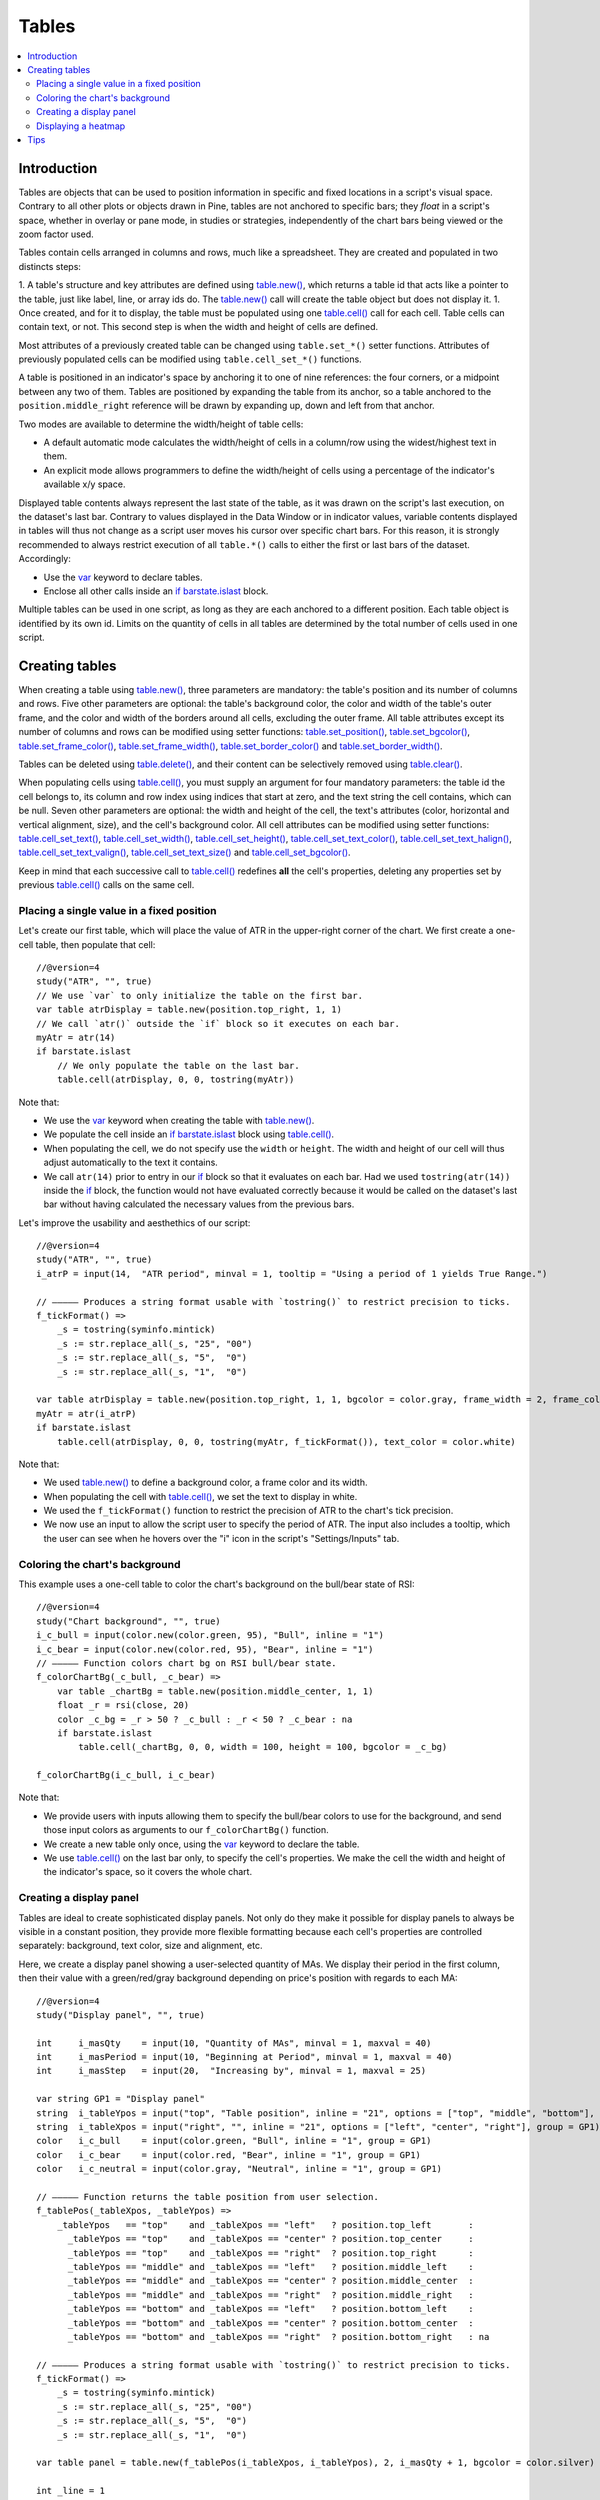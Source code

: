 Tables
======

.. contents:: :local:
    :depth: 3



Introduction
------------

Tables are objects that can be used to position information in specific and fixed locations in a script's visual space. 
Contrary to all other plots or objects drawn in Pine, 
tables are not anchored to specific bars; they *float* in a script's space, whether in overlay or pane mode, in studies or strategies,
independently of the chart bars being viewed or the zoom factor used. 

Tables contain cells arranged in columns and rows, much like a spreadsheet. They are created and populated in two distincts steps:

1. A table's structure and key attributes are defined using `table.new() <https://www.tradingview.com/pine-script-reference/v4/#fun_table{dot}new>`__, 
which returns a table id that acts like a pointer to the table, just like label, line, or array ids do.
The `table.new() <https://www.tradingview.com/pine-script-reference/v4/#fun_table{dot}new>`__ call will create the table object but does not display it.
1. Once created, and for it to display, the table must be populated using one 
`table.cell() <https://www.tradingview.com/pine-script-reference/v4/#fun_table{dot}cell>`__ call for each cell. 
Table cells can contain text, or not. This second step is when the width and height of cells are defined.

Most attributes of a previously created table can be changed using ``table.set_*()`` setter functions.
Attributes of previously populated cells can be modified using ``table.cell_set_*()`` functions.

A table is positioned in an indicator's space by anchoring it to one of nine references: the four corners, or a midpoint between any two of them. 
Tables are positioned by expanding the table from its anchor, so a table anchored to the ``position.middle_right`` reference will be drawn by expanding up, 
down and left from that anchor.

Two modes are available to determine the width/height of table cells:

- A default automatic mode calculates the width/height of cells in a column/row using the widest/highest text in them. 
- An explicit mode allows programmers to define the width/height of cells using a percentage of the indicator's available x/y space.

Displayed table contents always represent the last state of the table, as it was drawn on the script's last execution, on the dataset's last bar.
Contrary to values displayed in the Data Window or in indicator values, 
variable contents displayed in tables will thus not change as a script user moves his cursor over specific chart bars.
For this reason, it is strongly recommended to always restrict execution of all ``table.*()`` calls to either the first or last bars of the dataset. Accordingly:

- Use the `var <https://www.tradingview.com/pine-script-reference/v4/#op_var>`__ keyword to declare tables.
- Enclose all other calls inside an `if <https://www.tradingview.com/pine-script-reference/v4/#op_if>`__ `barstate.islast <https://www.tradingview.com/pine-script-reference/v4/#var_barstate{dot}islast>`__ block.

Multiple tables can be used in one script, as long as they are each anchored to a different position. Each table object is identified by its own id.
Limits on the quantity of cells in all tables are determined by the total number of cells used in one script.



Creating tables
---------------

When creating a table using `table.new() <https://www.tradingview.com/pine-script-reference/v4/#fun_table{dot}new>`__, three parameters are mandatory: the table's position and its number of columns and rows. Five other parameters are optional: the table's background color, the color and width of the table's outer frame, and the color and width of the borders around all cells, excluding the outer frame. All table attributes except its number of columns and rows can be modified using setter functions: 
`table.set_position() <https://www.tradingview.com/pine-script-reference/v4/#fun_table{dot}set_position>`__, 
`table.set_bgcolor() <https://www.tradingview.com/pine-script-reference/v4/#fun_table{dot}set_bgcolor>`__, 
`table.set_frame_color() <https://www.tradingview.com/pine-script-reference/v4/#fun_table{dot}set_frame_color>`__, 
`table.set_frame_width() <https://www.tradingview.com/pine-script-reference/v4/#fun_table{dot}set_frame_width>`__, 
`table.set_border_color() <https://www.tradingview.com/pine-script-reference/v4/#fun_table{dot}set_border_color>`__ and 
`table.set_border_width() <https://www.tradingview.com/pine-script-reference/v4/#fun_table{dot}set_border_width>`__.

Tables can be deleted using `table.delete() <https://www.tradingview.com/pine-script-reference/v4/#fun_table{dot}delete>`__, 
and their content can be selectively removed using `table.clear() <https://www.tradingview.com/pine-script-reference/v4/#fun_table{dot}clear>`__.

When populating cells using `table.cell() <https://www.tradingview.com/pine-script-reference/v4/#fun_table{dot}cell>`__, you must supply an argument for four mandatory parameters: the table id the cell belongs to, its column and row index using indices that start at zero, and the text string the cell contains, which can be null. Seven other parameters are optional: the width and height of the cell, the text's attributes (color, horizontal and vertical alignment, size), and the cell's background color.
All cell attributes can be modified using setter functions: 
`table.cell_set_text() <https://www.tradingview.com/pine-script-reference/v4/#fun_table{dot}cell_set_text>`__, 
`table.cell_set_width() <https://www.tradingview.com/pine-script-reference/v4/#fun_table{dot}cell_set_width>`__, 
`table.cell_set_height() <https://www.tradingview.com/pine-script-reference/v4/#fun_table{dot}cell_set_height>`__, 
`table.cell_set_text_color() <https://www.tradingview.com/pine-script-reference/v4/#fun_table{dot}cell_set_text_color>`__, 
`table.cell_set_text_halign() <https://www.tradingview.com/pine-script-reference/v4/#fun_table{dot}cell_set_text_halign>`__, 
`table.cell_set_text_valign() <https://www.tradingview.com/pine-script-reference/v4/#fun_table{dot}cell_set_text_valign>`__, 
`table.cell_set_text_size() <https://www.tradingview.com/pine-script-reference/v4/#fun_table{dot}cell_set_text_size>`__ and 
`table.cell_set_bgcolor() <https://www.tradingview.com/pine-script-reference/v4/#fun_table{dot}cell_set_bgcolor>`__.

Keep in mind that each successive call to `table.cell() <https://www.tradingview.com/pine-script-reference/v4/#fun_table{dot}cell>`__ redefines **all** the cell's properties, deleting any properties set by previous `table.cell() <https://www.tradingview.com/pine-script-reference/v4/#fun_table{dot}cell>`__ calls on the same cell.


Placing a single value in a fixed position
^^^^^^^^^^^^^^^^^^^^^^^^^^^^^^^^^^^^^^^^^^

Let's create our first table, which will place the value of ATR in the upper-right corner of the chart. We first create a one-cell table, 
then populate that cell::

    //@version=4
    study("ATR", "", true)
    // We use `var` to only initialize the table on the first bar.
    var table atrDisplay = table.new(position.top_right, 1, 1)
    // We call `atr()` outside the `if` block so it executes on each bar.
    myAtr = atr(14)
    if barstate.islast
        // We only populate the table on the last bar.
        table.cell(atrDisplay, 0, 0, tostring(myAtr))

.. image:: images/Tables-ATR-1.png

Note that:

- We use the `var <https://www.tradingview.com/pine-script-reference/v4/#op_var>`__ keyword when creating the table with 
  `table.new() <https://www.tradingview.com/pine-script-reference/v4/#fun_table{dot}new>`__.
- We populate the cell inside an `if <https://www.tradingview.com/pine-script-reference/v4/#op_if>`__ `barstate.islast <https://www.tradingview.com/pine-script-reference/v4/#var_barstate{dot}islast>`__ block using `table.cell() <https://www.tradingview.com/pine-script-reference/v4/#fun_table{dot}cell>`__.
- When populating the cell, we do not specify use the ``width`` or ``height``. The width and height of our cell will thus adjust automatically to the text it contains.
- We call ``atr(14)`` prior to entry in our `if <https://www.tradingview.com/pine-script-reference/v4/#op_if>`__ block so that it evaluates on each bar. 
  Had we used ``tostring(atr(14))`` inside the `if <https://www.tradingview.com/pine-script-reference/v4/#op_if>`__ block, 
  the function would not have evaluated correctly because it would be called on the dataset's last bar without having calculated the necessary values from the previous bars.


Let's improve the usability and aesthethics of our script::

    //@version=4
    study("ATR", "", true)
    i_atrP = input(14,  "ATR period", minval = 1, tooltip = "Using a period of 1 yields True Range.")

    // ————— Produces a string format usable with `tostring()` to restrict precision to ticks.
    f_tickFormat() =>
        _s = tostring(syminfo.mintick)
        _s := str.replace_all(_s, "25", "00")
        _s := str.replace_all(_s, "5",  "0")
        _s := str.replace_all(_s, "1",  "0")

    var table atrDisplay = table.new(position.top_right, 1, 1, bgcolor = color.gray, frame_width = 2, frame_color = color.black)
    myAtr = atr(i_atrP)
    if barstate.islast
        table.cell(atrDisplay, 0, 0, tostring(myAtr, f_tickFormat()), text_color = color.white)

.. image:: images/Tables-ATR-2.png

Note that:

- We used `table.new() <https://www.tradingview.com/pine-script-reference/v4/#fun_table{dot}new>`__ to define a background color, a frame color and its width.
- When populating the cell with `table.cell() <https://www.tradingview.com/pine-script-reference/v4/#fun_table{dot}cell>`__, 
  we set the text to display in white.
- We used the ``f_tickFormat()`` function to restrict the precision of ATR to the chart's tick precision.
- We now use an input to allow the script user to specify the period of ATR. The input also includes a tooltip, 
  which the user can see when he hovers over the "i" icon in the script's "Settings/Inputs" tab.


Coloring the chart's background
^^^^^^^^^^^^^^^^^^^^^^^^^^^^^^^

This example uses a one-cell table to color the chart's background on the bull/bear state of RSI::

    //@version=4
    study("Chart background", "", true)
    i_c_bull = input(color.new(color.green, 95), "Bull", inline = "1")
    i_c_bear = input(color.new(color.red, 95), "Bear", inline = "1")
    // ————— Function colors chart bg on RSI bull/bear state.
    f_colorChartBg(_c_bull, _c_bear) =>
        var table _chartBg = table.new(position.middle_center, 1, 1)
        float _r = rsi(close, 20)
        color _c_bg = _r > 50 ? _c_bull : _r < 50 ? _c_bear : na
        if barstate.islast
            table.cell(_chartBg, 0, 0, width = 100, height = 100, bgcolor = _c_bg)

    f_colorChartBg(i_c_bull, i_c_bear)

Note that:

- We provide users with inputs allowing them to specify the bull/bear colors to use for the background, and send those input colors as arguments to our ``f_colorChartBg()`` function.
- We create a new table only once, using the `var <https://www.tradingview.com/pine-script-reference/v4/#op_var>`__ keyword to declare the table.
- We use `table.cell() <https://www.tradingview.com/pine-script-reference/v4/#fun_table{dot}cell>`__ on the last bar only, to specify the cell's properties. We make the cell the width and height of the indicator's space, so it covers the whole chart.


Creating a display panel
^^^^^^^^^^^^^^^^^^^^^^^^

Tables are ideal to create sophisticated display panels. Not only do they make it possible for display panels to always be visible in a constant position, they provide more flexible formatting because each cell's properties are controlled separately: background, text color, size and alignment, etc.

Here, we create a display panel showing a user-selected quantity of MAs. We display their period in the first column, then their value with a green/red/gray background depending on price's position with regards to each MA::

    //@version=4
    study("Display panel", "", true)

    int     i_masQty    = input(10, "Quantity of MAs", minval = 1, maxval = 40)
    int     i_masPeriod = input(10, "Beginning at Period", minval = 1, maxval = 40)
    int     i_masStep   = input(20,  "Increasing by", minval = 1, maxval = 25)

    var string GP1 = "Display panel"
    string  i_tableYpos = input("top", "Table position", inline = "21", options = ["top", "middle", "bottom"], group = GP1)
    string  i_tableXpos = input("right", "", inline = "21", options = ["left", "center", "right"], group = GP1)
    color   i_c_bull    = input(color.green, "Bull", inline = "1", group = GP1)
    color   i_c_bear    = input(color.red, "Bear", inline = "1", group = GP1)
    color   i_c_neutral = input(color.gray, "Neutral", inline = "1", group = GP1)

    // ————— Function returns the table position from user selection.
    f_tablePos(_tableXpos, _tableYpos) =>
        _tableYpos   == "top"    and _tableXpos == "left"   ? position.top_left       :
          _tableYpos == "top"    and _tableXpos == "center" ? position.top_center     :
          _tableYpos == "top"    and _tableXpos == "right"  ? position.top_right      :
          _tableYpos == "middle" and _tableXpos == "left"   ? position.middle_left    :
          _tableYpos == "middle" and _tableXpos == "center" ? position.middle_center  :
          _tableYpos == "middle" and _tableXpos == "right"  ? position.middle_right   :
          _tableYpos == "bottom" and _tableXpos == "left"   ? position.bottom_left    :
          _tableYpos == "bottom" and _tableXpos == "center" ? position.bottom_center  :
          _tableYpos == "bottom" and _tableXpos == "right"  ? position.bottom_right   : na

    // ————— Produces a string format usable with `tostring()` to restrict precision to ticks.
    f_tickFormat() =>
        _s = tostring(syminfo.mintick)
        _s := str.replace_all(_s, "25", "00")
        _s := str.replace_all(_s, "5",  "0")
        _s := str.replace_all(_s, "1",  "0")

    var table panel = table.new(f_tablePos(i_tableXpos, i_tableYpos), 2, i_masQty + 1, bgcolor = color.silver)

    int _line = 1
    int _period = i_masPeriod
    for _i = 1 to i_masQty
        _ma = sma(close, _period)
        if barstate.islast
            // Table header.
            table.cell(panel, 0, 0, "MA")
            table.cell(panel, 1, 0, "Value")
            // Period in left column.
            table.cell(panel, 0, _line, tostring(_period))
            // If MA is between the open and close, use neutral color. If close is lower/higher than MA, use bull/bear color.
            _c_bg = close > _ma ? open < _ma ? i_c_neutral : i_c_bull : open > _ma ? i_c_neutral : i_c_bear
            // MA value in right column.
            table.cell(panel, 1, _line, tostring(_ma, f_tickFormat()), bgcolor = _c_bg)
        _line += 1
        _period += i_masStep

Note that:

- Users can select the table's position from the inputs, as well as the bull/bear/neutral colors to be used for the background of the right column's cells.
- The lines creating the table are actually quite few, in the last part of the script. Most of the other lines are to manage inputs and formats.
- TODO: FIX THIS Even though we populate the table cells on the last bar only, we need to execute the calls to `sma() <https://www.tradingview.com/pine-script-reference/v4/#fun_sma>`__ on every bar so they produce the proper results. While we can calculate the value of `sma() <https://www.tradingview.com/pine-script-reference/v4/#fun_sma>`__ calls using different ``length`` values in a `for <https://www.tradingview.com/pine-script-reference/v4/#op_for>`__ loop, we could not refer to historical values of each call from within the loop. We could not, for example, detect if each instance of an `sma() <https://www.tradingview.com/pine-script-reference/v4/#fun_sma>`__ call was rising or falling, because that would require comparison with the 

.. image:: images/Tables-DisplayPanel-1.png


Displaying a heatmap
^^^^^^^^^^^^^^^^^^^^




Tips
----

- When creating tables in strategy scripts, keep in mind that unless the strategy uses ``calc_on_every_tick = true``, table code enclose in `if <https://www.tradingview.com/pine-script-reference/v4/#op_if>`__ `barstate.islast <https://www.tradingview.com/pine-script-reference/v4/#var_barstate{dot}islast>`__ blocks will not execute, so the table will not show.
- 
